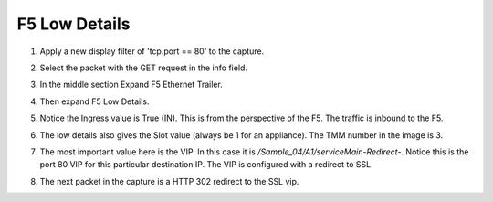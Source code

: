 F5 Low Details
~~~~~~~~~~~~~~

#. Apply a new display filter of 'tcp.port == 80' to the capture.
 
#. Select the packet with the GET request in the info field.

#. In the middle section Expand F5 Ethernet Trailer.

#. Then expand F5 Low Details.

   .. image:: /_static/class4/low-details.png
      :scale: 50 %

#. Notice the Ingress value is True (IN).  This is from the perspective of the F5.  The traffic is inbound to the F5.

#. The low details also gives the Slot value (always be 1 for an appliance).  The TMM number in the image is 3.

#. The most important value here is the VIP.  In this case it is `/Sample_04/A1/serviceMain-Redirect-`.  Notice this is the port 80 VIP for this particular destination IP.  The VIP is configured with a redirect to SSL.

#. The next packet in the capture is a HTTP 302 redirect to the SSL vip.
